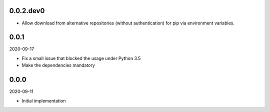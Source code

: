 ..


.. Keep the current version number on line number 6

0.0.2.dev0
==========

* Allow download from alternative repositories (without authentication) for pip via environment variables.


0.0.1
=====

2020-09-17

* Fix a small issue that blocked the usage under Python 3.5
* Make the dependencies mandatory


0.0.0
=====

2020-09-11

* Initial implementation


.. EOF
